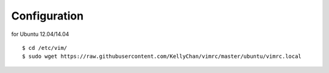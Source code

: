 Configuration
===========================

for Ubuntu 12.04/14.04

::

    $ cd /etc/vim/
    $ sudo wget https://raw.githubusercontent.com/KellyChan/vimrc/master/ubuntu/vimrc.local
